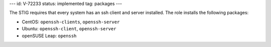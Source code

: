 ---
id: V-72233
status: implemented
tag: packages
---

The STIG requires that every system has an ssh client and server installed. The
role installs the following packages:

* CentOS: ``openssh-clients``, ``openssh-server``
* Ubuntu: ``openssh-client``, ``openssh-server``
* openSUSE Leap: ``openssh``
